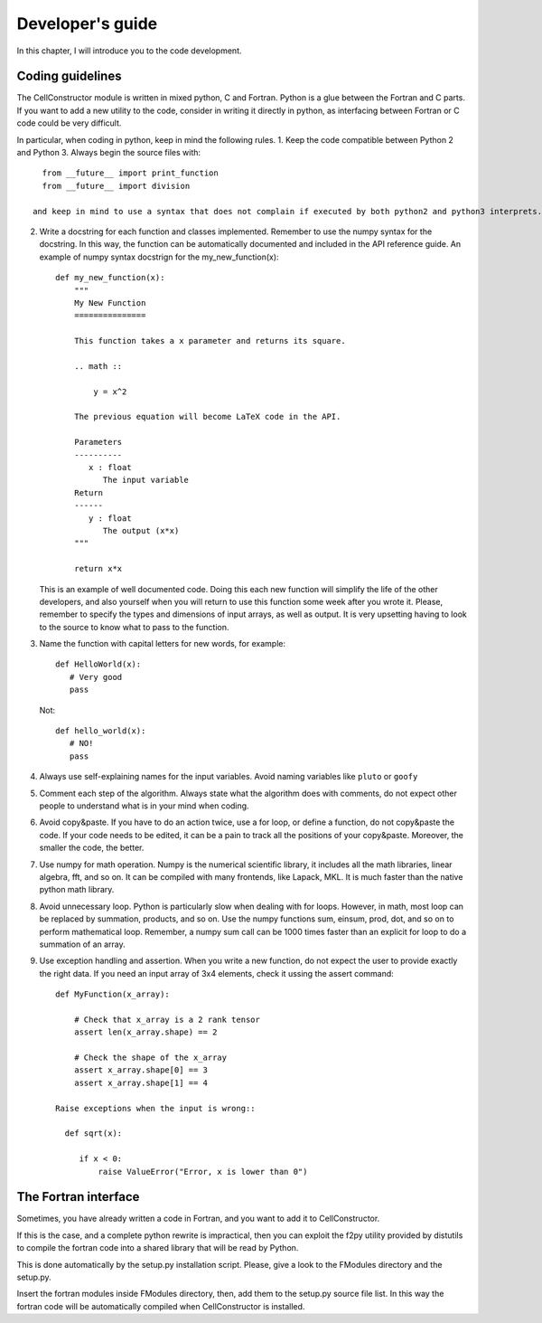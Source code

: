 *****************
Developer's guide
*****************

In this chapter, I will introduce you to the code development.


Coding guidelines
=================

The CellConstructor module is written in mixed python, C and Fortran.
Python is a glue between the Fortran and C parts.
If you want to add a new utility to the code, consider in writing it directly in python, as interfacing between Fortran or C code could be very difficult.

In particular, when coding in python, keep in mind the following rules.
1. Keep the code compatible between Python 2 and Python 3. Always begin the source files with::

     from __future__ import print_function
     from __future__ import division

   and keep in mind to use a syntax that does not complain if executed by both python2 and python3 interprets.
2. Write a docstring for each function and classes implemented.
   Remember to use the numpy syntax for the docstring. In this way, the function can be automatically documented and included in the API reference guide. An example of numpy syntax docstrign for the my_new_function(x)::

     def my_new_function(x):
         """
	 My New Function
	 ===============

	 This function takes a x parameter and returns its square.

	 .. math ::

	     y = x^2

	 The previous equation will become LaTeX code in the API.

	 Parameters
	 ----------
	    x : float
	       The input variable
	 Return
	 ------
	    y : float
	       The output (x*x)
	 """

	 return x*x

   This is an example of well documented code. Doing this each new function will simplify the life of the other developers, and also yourself when you will return to use this function some week after you wrote it.
   Please, remember to specify the types and dimensions of input arrays, as well as output. It is very upsetting having to look to the source to know what to pass to the function.
3. Name the function with capital letters for new words, for example::

     
     def HelloWorld(x):
        # Very good
	pass

   Not::

     def hello_world(x):
        # NO!
	pass
4. Always use self-explaining names for the input variables. Avoid naming variables like ``pluto`` or ``goofy``

5. Comment each step of the algorithm. Always state what the algorithm does with comments, do not expect other people to understand what is in your mind when coding.
6. Avoid copy&paste. If you have to do an action twice, use a for loop, or define a function, do not copy&paste the code. If your code needs to be edited, it can be a pain to track all the positions of your copy&paste. Moreover, the smaller the code, the better.
7. Use numpy for math operation. Numpy is the numerical scientific library, it includes all the math libraries, linear algebra, fft, and so on. It can be compiled with many frontends, like Lapack, MKL. It is much faster than the native python math library.
8. Avoid unnecessary loop. Python is particularly slow when dealing with for loops. However, in math, most loop can be replaced by summation, products, and so on. Use the numpy functions sum, einsum, prod, dot, and so on to perform mathematical loop. Remember, a numpy sum call can be 1000 times faster than an explicit for loop to do a summation of an array.
9. Use exception handling and assertion. When you write a new function, do not expect the user to provide exactly the right data. If you need an input array of 3x4 elements, check it ussing the assert command::

     def MyFunction(x_array):

         # Check that x_array is a 2 rank tensor
         assert len(x_array.shape) == 2

	 # Check the shape of the x_array
         assert x_array.shape[0] == 3
	 assert x_array.shape[1] == 4

     Raise exceptions when the input is wrong::

       def sqrt(x):

          if x < 0:
	      raise ValueError("Error, x is lower than 0")

	      
The Fortran interface
=====================

Sometimes, you have already written a code in Fortran, and you want to add it to CellConstructor.

If this is the case, and a complete python rewrite is impractical, then you can exploit the f2py utility provided by distutils to compile the fortran code into a shared library that will be read by Python.

This is done automatically by the setup.py installation script.
Please, give a look to the FModules directory and the setup.py.

Insert the fortran modules inside FModules directory, then, add them to the setup.py source file list.
In this way the fortran code will be automatically compiled when CellConstructor is installed.



